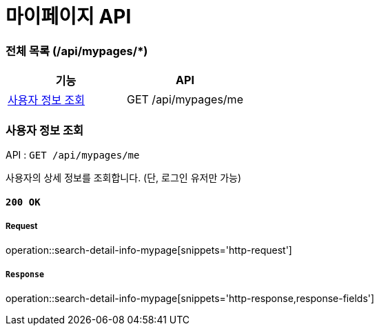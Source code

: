 = 마이페이지 API

=== 전체 목록 (/api/mypages/*)

[cols=2*]
|===
| 기능 | API

| <<사용자 정보 조회>> | GET /api/mypages/me

|===

=== 사용자 정보 조회

API : `GET /api/mypages/me`

사용자의 상세 정보를 조회합니다.
(단, 로그인 유저만 가능)

==== `200 OK`

===== Request

operation::search-detail-info-mypage[snippets='http-request']

===== `Response`

operation::search-detail-info-mypage[snippets='http-response,response-fields']
